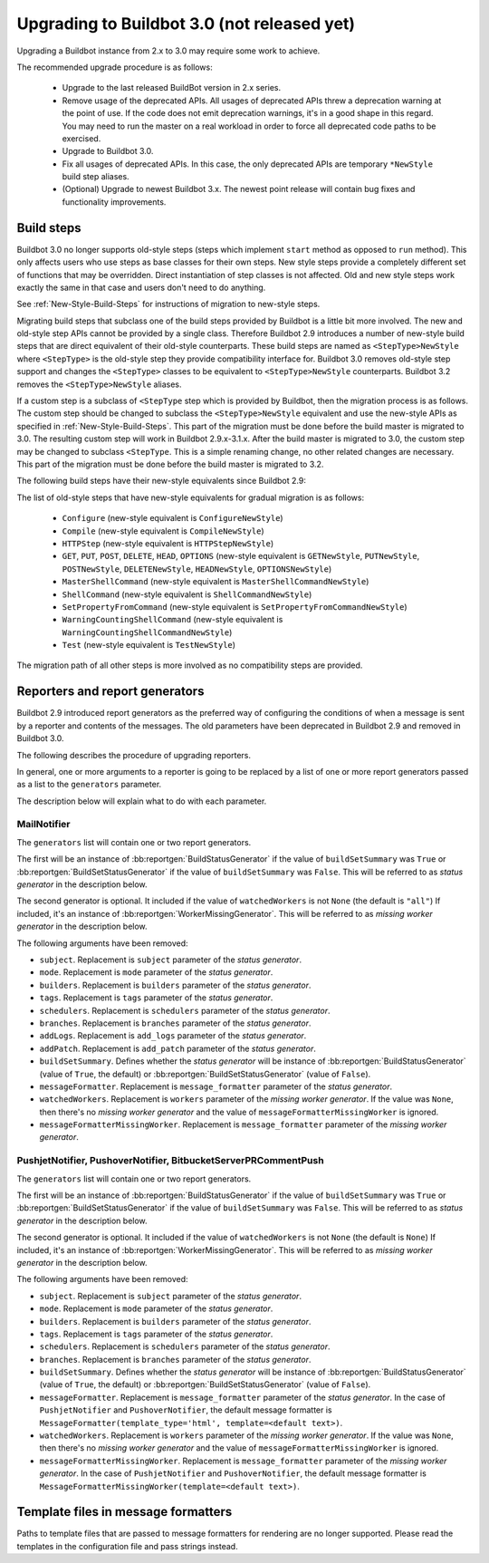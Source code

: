 .. _3.0_Upgrading:

Upgrading to Buildbot 3.0 (not released yet)
============================================

Upgrading a Buildbot instance from 2.x to 3.0 may require some work to achieve.

The recommended upgrade procedure is as follows:

  - Upgrade to the last released BuildBot version in 2.x series.

  - Remove usage of the deprecated APIs.
    All usages of deprecated APIs threw a deprecation warning at the point of use.
    If the code does not emit deprecation warnings, it's in a good shape in this regard.
    You may need to run the master on a real workload in order to force all deprecated code paths to be exercised.

  - Upgrade to Buildbot 3.0.

  - Fix all usages of deprecated APIs.
    In this case, the only deprecated APIs are temporary ``*NewStyle`` build step aliases.

  - (Optional) Upgrade to newest Buildbot 3.x.
    The newest point release will contain bug fixes and functionality improvements.

Build steps
-----------

Buildbot 3.0 no longer supports old-style steps (steps which implement ``start`` method as opposed to ``run`` method).
This only affects users who use steps as base classes for their own steps.
New style steps provide a completely different set of functions that may be overridden.
Direct instantiation of step classes is not affected.
Old and new style steps work exactly the same in that case and users don't need to do anything.

See :ref:`New-Style-Build-Steps` for instructions of migration to new-style steps.

Migrating build steps that subclass one of the build steps provided by Buildbot is a little bit more involved.
The new and old-style step APIs cannot be provided by a single class.
Therefore Buildbot 2.9 introduces a number of new-style build steps that are direct equivalent of their old-style counterparts.
These build steps are named as ``<StepType>NewStyle`` where ``<StepType>`` is the old-style step they provide compatibility interface for.
Buildbot 3.0 removes old-style step support and changes the ``<StepType>`` classes to be equivalent to ``<StepType>NewStyle`` counterparts.
Buildbot 3.2 removes the ``<StepType>NewStyle`` aliases.

If a custom step is a subclass of ``<StepType`` step which is provided by Buildbot, then the migration process is as follows.
The custom step should be changed to subclass the ``<StepType>NewStyle`` equivalent and use the new-style APIs as specified in :ref:`New-Style-Build-Steps`.
This part of the migration must be done before the build master is migrated to 3.0.
The resulting custom step will work in Buildbot 2.9.x-3.1.x.
After the build master is migrated to 3.0, the custom step may be changed to subclass ``<StepType``.
This is a simple renaming change, no other related changes are necessary.
This part of the migration must be done before the build master is migrated to 3.2.

The following build steps have their new-style equivalents since Buildbot 2.9:

The list of old-style steps that have new-style equivalents for gradual migration is as follows:

 - ``Configure`` (new-style equivalent is ``ConfigureNewStyle``)
 - ``Compile`` (new-style equivalent is ``CompileNewStyle``)
 - ``HTTPStep`` (new-style equivalent is ``HTTPStepNewStyle``)
 - ``GET``, ``PUT``, ``POST``, ``DELETE``, ``HEAD``, ``OPTIONS`` (new-style equivalent is ``GETNewStyle``, ``PUTNewStyle``, ``POSTNewStyle``, ``DELETENewStyle``, ``HEADNewStyle``, ``OPTIONSNewStyle``)
 - ``MasterShellCommand`` (new-style equivalent is ``MasterShellCommandNewStyle``)
 - ``ShellCommand`` (new-style equivalent is ``ShellCommandNewStyle``)
 - ``SetPropertyFromCommand`` (new-style equivalent is ``SetPropertyFromCommandNewStyle``)
 - ``WarningCountingShellCommand`` (new-style equivalent is ``WarningCountingShellCommandNewStyle``)
 - ``Test`` (new-style equivalent is ``TestNewStyle``)

The migration path of all other steps is more involved as no compatibility steps are provided.

Reporters and report generators
-------------------------------

Buildbot 2.9 introduced report generators as the preferred way of configuring the conditions of when a message is sent by a reporter and contents of the messages.
The old parameters have been deprecated in Buildbot 2.9 and removed in Buildbot 3.0.

The following describes the procedure of upgrading reporters.

In general, one or more arguments to a reporter is going to be replaced by a list of one or more report generators passed as a list to the ``generators`` parameter.

The description below will explain what to do with each parameter.

MailNotifier
^^^^^^^^^^^^

The ``generators`` list will contain one or two report generators.

The first will be an instance of :bb:reportgen:`BuildStatusGenerator` if the value of ``buildSetSummary`` was ``True`` or :bb:reportgen:`BuildSetStatusGenerator` if the value of ``buildSetSummary`` was ``False``.
This will be referred to as *status generator* in the description below.

The second generator is optional.
It included if the value of ``watchedWorkers`` is not ``None`` (the default is ``"all"``)
If included, it's an instance of :bb:reportgen:`WorkerMissingGenerator`.
This will be referred to as *missing worker generator* in the description below.

The following arguments have been removed:

* ``subject``. Replacement is ``subject`` parameter of the *status generator*.

* ``mode``. Replacement is ``mode`` parameter of the *status generator*.

* ``builders``. Replacement is ``builders`` parameter of the *status generator*.

* ``tags``. Replacement is ``tags`` parameter of the *status generator*.

* ``schedulers``. Replacement is ``schedulers`` parameter of the *status generator*.

* ``branches``. Replacement is ``branches`` parameter of the *status generator*.

* ``addLogs``. Replacement is ``add_logs`` parameter of the *status generator*.

* ``addPatch``. Replacement is ``add_patch`` parameter of the *status generator*.

* ``buildSetSummary``. Defines whether the *status generator* will be instance of :bb:reportgen:`BuildStatusGenerator` (value of ``True``, the default) or :bb:reportgen:`BuildSetStatusGenerator` (value of ``False``).

* ``messageFormatter``. Replacement is ``message_formatter`` parameter of the *status generator*.

* ``watchedWorkers``. Replacement is ``workers`` parameter of the *missing worker generator*.
  If the value was ``None``, then there's no *missing worker generator* and the value of ``messageFormatterMissingWorker`` is ignored.

* ``messageFormatterMissingWorker``. Replacement is ``message_formatter`` parameter of the *missing worker generator*.

PushjetNotifier, PushoverNotifier, BitbucketServerPRCommentPush
^^^^^^^^^^^^^^^^^^^^^^^^^^^^^^^^^^^^^^^^^^^^^^^^^^^^^^^^^^^^^^^

The ``generators`` list will contain one or two report generators.

The first will be an instance of :bb:reportgen:`BuildStatusGenerator` if the value of ``buildSetSummary`` was ``True`` or :bb:reportgen:`BuildSetStatusGenerator` if the value of ``buildSetSummary`` was ``False``.
This will be referred to as *status generator* in the description below.

The second generator is optional.
It included if the value of ``watchedWorkers`` is not ``None`` (the default is ``None``)
If included, it's an instance of :bb:reportgen:`WorkerMissingGenerator`.
This will be referred to as *missing worker generator* in the description below.

The following arguments have been removed:

* ``subject``. Replacement is ``subject`` parameter of the *status generator*.

* ``mode``. Replacement is ``mode`` parameter of the *status generator*.

* ``builders``. Replacement is ``builders`` parameter of the *status generator*.

* ``tags``. Replacement is ``tags`` parameter of the *status generator*.

* ``schedulers``. Replacement is ``schedulers`` parameter of the *status generator*.

* ``branches``. Replacement is ``branches`` parameter of the *status generator*.

* ``buildSetSummary``. Defines whether the *status generator* will be instance of :bb:reportgen:`BuildStatusGenerator` (value of ``True``, the default) or :bb:reportgen:`BuildSetStatusGenerator` (value of ``False``).

* ``messageFormatter``. Replacement is ``message_formatter`` parameter of the *status generator*.
  In the case of ``PushjetNotifier`` and ``PushoverNotifier``, the default message formatter is ``MessageFormatter(template_type='html', template=<default text>)``.

* ``watchedWorkers``. Replacement is ``workers`` parameter of the *missing worker generator*.
  If the value was ``None``, then there's no *missing worker generator* and the value of ``messageFormatterMissingWorker`` is ignored.

* ``messageFormatterMissingWorker``. Replacement is ``message_formatter`` parameter of the *missing worker generator*.
  In the case of ``PushjetNotifier`` and ``PushoverNotifier``, the default message formatter is ``MessageFormatterMissingWorker(template=<default text>)``.

Template files in message formatters
------------------------------------

Paths to template files that are passed to message formatters for rendering are no longer supported.
Please read the templates in the configuration file and pass strings instead.
